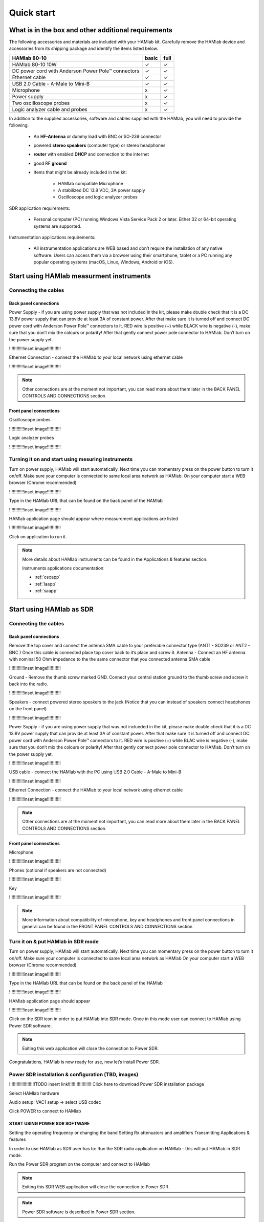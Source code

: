 Quick start
$$$$$$$$$$$

What is in the box and other additional requirements
####################################################

The following accessories and materials are included with your HAMlab kit. Carefully remove the HAMlab device and accessories from its shipping package and identify the items listed below. 

+---------------------------------+----------------+------------+
|       HAMlab 80-10  		  | 	basic	   |	full    |
+=================================+================+============+
| HAMlab 80-10 10W      	  |      ✓         |     ✓      |
+---------------------------------+----------------+------------+
| DC power cord with 		  |		   | 		|
| Anderson Power Pole™ connectors |    ✓       	   |    ✓       |
+---------------------------------+----------------+------------+
| Ethernet cable       		  |      ✓   	   |       ✓    |
+---------------------------------+----------------+------------+
| USB 2.0 Cable - A-Male to Mini-B|  	  ✓        |    ✓       |
+---------------------------------+----------------+------------+
| Microphone         		  |   	    x      |       ✓    |
+---------------------------------+----------------+------------+
| Power supply      		  |   	x  	   |     ✓      |
+---------------------------------+----------------+------------+
| Two oscilloscope probes         |         x      | 	✓	|
+---------------------------------+----------------+------------+
| Logic analyzer cable and probes |         x      |    ✓     	|
+---------------------------------+----------------+------------+

In addition to the supplied accessories, software and cables supplied with the HAMlab, you will need to provide the following:

	* An **HF-Antenna** or dummy load with BNC or SO-239 connector
	* powered **stereo speakers** (computer type) or stereo headphones
	* **router** with enabled **DHCP** and connection to the internet
	* good RF **ground**
	* Items that might be already included in the kit:
	
		- HAMlab compatible Microphone
		- A stabilized DC 13.8 VDC, 3A power supply
		- Oscilloscope and logic analyzer probes


SDR application requirements:

	* Personal computer (PC) running Windows Vista Service Pack 2 or later. Either 32 or 64-bit operating systems are supported.

Instrumentation applications requirements: 

	* All instrumentation applications are WEB based and don’t require the installation of any native software. Users can access them via a browser using their smartphone, tablet or a PC running any popular operating systems (macOS, Linux, Windows, Android or iOS).


Start using HAMlab measurment instruments
#########################################

Connecting the cables
---------------------

Back panel connections
++++++++++++++++++++++

Power Supply - if you are using power supply that was not included in the kit, please make double check that it is a DC 13.8V power supply that can provide at least 3A of constant power. After that make sure it is turned off and connect DC power cord with Anderson Power Pole™ connectors to it. RED wire is positive (+) while BLACK wire is negative (-), make sure that you don’t mix the colours or polarity! After that gently connect power pole connector to HAMlab. Don’t turn on the power supply yet.

!!!!!!!!!!!!inset image!!!!!!!!!!!

Ethernet Connection - connect the HAMlab to your local network using ethernet cable

!!!!!!!!!!!!inset image!!!!!!!!!!!


.. note::
	
	Other connections are at the moment not important, you can read more about them later in the BACK PANEL CONTROLS AND CONNECTIONS section.


Front panel connections
+++++++++++++++++++++++

Oscilloscope probes 

!!!!!!!!!!!!inset image!!!!!!!!!!!

Logic analyzer probes 
      
!!!!!!!!!!!!inset image!!!!!!!!!!!


Turning it on and start using mesuring instruments
--------------------------------------------------

Turn on power supply, HAMlab will start automatically. Next time you can momentary press on the power button to turn it on/off.
Make sure your computer is connected to same local area network as HAMlab.
On your computer start a WEB browser (Chrome recommended)

!!!!!!!!!!!!inset image!!!!!!!!!!!

Type in the HAMlab URL that can be found on the back panel of the HAMlab

!!!!!!!!!!!!inset image!!!!!!!!!!!

HAMlab application page should appear where measurement applications are listed 
     
!!!!!!!!!!!!inset image!!!!!!!!!!!

Click on application to run it. 


.. note:: 
	
	More details about HAMlab instruments can be found in the Applications & features section.
	
	Instruments applications documentation:

	* :ref:`oscapp`
	* :ref:`laapp`
	* :ref:`saapp`


Start using HAMlab as SDR
#########################

Connecting the cables
---------------------

Back panel connections
++++++++++++++++++++++

Remove the top cover and connect the antenna SMA cable to your preferable connector type (ANT1 - SO239 or ANT2 - BNC ) Once this cable is connected place top cover back to it’s place and screw it.
Antenna - Connect an HF antenna with nominal 50 Ohm impedance to the the same connector that you connected antenna SMA cable

!!!!!!!!!!!!inset image!!!!!!!!!!!

Ground - Remove the thumb screw marked GND. Connect your central station ground to the thumb screw and screw it back into the radio.

!!!!!!!!!!!!inset image!!!!!!!!!!!

Speakers - connect powered stereo speakers to the jack (Notice that you can instead of speakers connect headphones on the front panel)

!!!!!!!!!!!!inset image!!!!!!!!!!!

Power Supply - if you are using power supply that was not inclueded in the kit, please make double check that it is a DC 13.8V power supply that can provide at least 3A of constant power. After that make sure it is turned off and connect DC power cord with Anderson Power Pole™ connectors to it. RED wire is positive (+) while BLAC wire is negative (-), make sure that you don’t mix the colours or polarity! After that gently connect power pole connector to HAMlab. Don’t turn on the power supply yet.

!!!!!!!!!!!!inset image!!!!!!!!!!!

USB cable - connect the HAMlab with the PC using USB 2.0 Cable - A-Male to Mini-B

!!!!!!!!!!!!inset image!!!!!!!!!!!

Ethernet Connection - connect the HAMlab to your local network using ethernet cable

!!!!!!!!!!!!inset image!!!!!!!!!!!

.. note::

	Other connections are at the moment not important, you can read more about them later in the BACK PANEL CONTROLS AND CONNECTIONS section.


Front panel connections
+++++++++++++++++++++++

Microphone

!!!!!!!!!!!!inset image!!!!!!!!!!!

Phones (optional if speakers are not connected)

!!!!!!!!!!!!inset image!!!!!!!!!!!

Key

!!!!!!!!!!!!inset image!!!!!!!!!!!


.. note::

	More information about compatibility of microphone, key and headphones and front panel connections in general can be found in the FRONT PANEL CONTROLS AND CONNECTIONS section.


Turn it on & put HAMlab in SDR mode
-----------------------------------


Turn on power supply, HAMlab will start automatically. Next time you can momentary press on the power button to turn it on/off.
Make sure your computer is connected to same local area network as HAMlab
On your computer start a WEB browser (Chrome recommended)

!!!!!!!!!!!!inset image!!!!!!!!!!!

Type in the HAMlab URL that can be found on the back panel of the HAMlab

!!!!!!!!!!!!inset image!!!!!!!!!!!

HAMlab application page should appear 
     
!!!!!!!!!!!!inset image!!!!!!!!!!!

Click on the SDR icon in order to put HAMlab into SDR mode. Once in this mode user can connect to HAMlab using Power SDR software.

.. note::
	Exiting this web application will close the connection to Power SDR.


Congratulations, HAMlab is now ready for use, now let’s install Power SDR.


Power SDR installation & configuration (TBD, images)
----------------------------------------------------

!!!!!!!!!!!!!!!!!!!!!TODO insert link!!!!!!!!!!!!!!!!!!!
Click here to download Power SDR installation package

Select HAMlab hardware

Audio setup: VAC1 setup -> select USB codec 

Click POWER to connect to HAMlab

START USING POWER SDR SOFTWARE
++++++++++++++++++++++++++++++

Setting the operating frequency or changing the band
Setting Rx attenuators and amplifiers
Transmitting
Applications & features

In order to use HAMlab as SDR user has to:
Run the SDR radio application on HAMlab - this will put HAMlab in SDR mode. 


Run the Power SDR program on the computer and connect to HAMlab


.. note:: 

	Exiting this SDR WEB application will close the connection to Power SDR.

.. note::
 
	Power SDR software is described in Power SDR section.


Power SDR
---------

Power SDR installation & configuration
++++++++++++++++++++++++++++++++++++++

Power SDR basic usage
+++++++++++++++++++++

Pre-distortions / pure signal

Network manager
